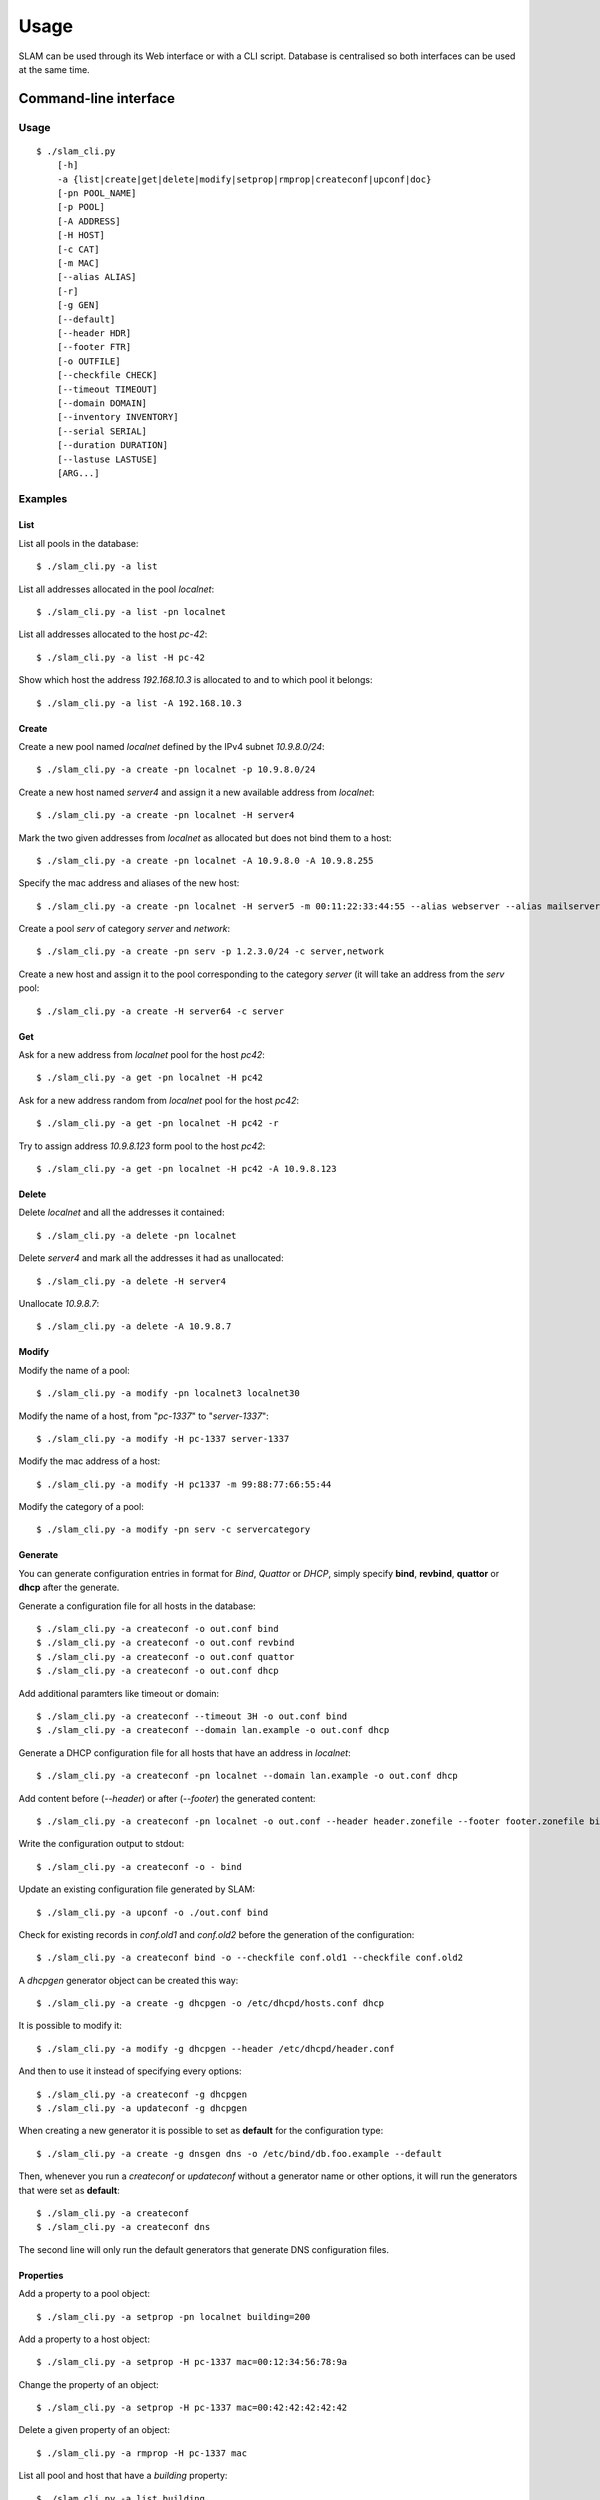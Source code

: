 Usage
=====

SLAM can be used through its Web interface or with a CLI script. Database is
centralised so both interfaces can be used at the same time.

Command-line interface
----------------------

Usage
^^^^^

::

    $ ./slam_cli.py
        [-h]
        -a {list|create|get|delete|modify|setprop|rmprop|createconf|upconf|doc}
        [-pn POOL_NAME]
        [-p POOL]
        [-A ADDRESS]
        [-H HOST]
        [-c CAT]
        [-m MAC]
        [--alias ALIAS]
        [-r]
        [-g GEN]
        [--default]
        [--header HDR]
        [--footer FTR]
        [-o OUTFILE]
        [--checkfile CHECK]
        [--timeout TIMEOUT]
        [--domain DOMAIN]
        [--inventory INVENTORY]
        [--serial SERIAL]
        [--duration DURATION]
        [--lastuse LASTUSE]
        [ARG...]

.. program:: slam-cli

.. option:: -h, --help

    Print the help message.

.. option:: -a, --action ACTION

    Select any available action among: list, create, get, delete,
    modify, setprop, rmprop, createconf, upconf or log.

    This option is required.

.. option:: -pn, --pool-name POOL_NAME

    The name of the address pool to apply actions onto.

.. option:: -p POOL, --pool POOL

     Address definition of the pool to manage (ex: 10.1.2.0/24, fc00::/7,
     "addr1,addr2,addr3").

.. option:: -A, --address ADDRESS

    An address to list, allocate or free.

.. option:: -H, --host HOST

    The name of the host to manage.

.. option:: -c, --category CAT

    One or more category of pool to create or to assign to a host.

.. option:: -m, --mac MAC

    The mac address to assign to the host.

.. option:: --alias ALIAS

    Specify one or more alias for the host name.

.. option:: -r, --random

    Hosts will get random addresses from the pool.

.. option:: -g , --generator GEN

    The name of a generator object to retrieve or create.

.. option:: --header HDR

    Header file path for the configuration files to generate. Its content will
    be inserted before the generated configuration.

.. option:: --footer FTR

    Footer file path for the configuration files to generate. Its content will
    be inserted after the generated configuration.

.. option:: -o, --output OUTFILE

    Output file path for the configuration files to generate, or - for stdout.

.. option:: --checkfile CHECK

    A list of file to check for duplicates before generating configuration.

.. option:: --timeout TIMEOUT

    A timeout in the format used by bind that will be used to generate records
    in bind files.

.. option:: --domain DOMAIN

    Specify a domain that will be used for every entry in the generated
    configuration files.

.. option:: --inventory INVENTORY

    Specify the inventory number of a host.

.. option:: --serial SERIAL

    Specify the serial number of a host.

.. option:: --duration DURATION

    Specify the duration of an address allocation, in days.

.. option:: --lastuse LASTUSE

    Update the time the address was last used with the new timestamp.

.. option:: ARG

    Specify arguments for additional information required by specific action or
    options like *generate* or *setprop*.

Examples
^^^^^^^^

List
""""

List all pools in the database::

    $ ./slam_cli.py -a list

List all addresses allocated in the pool *localnet*::

    $ ./slam_cli.py -a list -pn localnet

List all addresses allocated to the host *pc-42*::

    $ ./slam_cli.py -a list -H pc-42

Show which host the address *192.168.10.3* is allocated to and to which pool
it belongs::

    $ ./slam_cli.py -a list -A 192.168.10.3


Create
""""""

Create a new pool named *localnet* defined by the IPv4 subnet *10.9.8.0/24*::

    $ ./slam_cli.py -a create -pn localnet -p 10.9.8.0/24

Create a new host named *server4* and assign it a new available address from
*localnet*::

    $ ./slam_cli.py -a create -pn localnet -H server4

Mark the two given addresses from *localnet* as allocated but does not bind
them to a host::

    $ ./slam_cli.py -a create -pn localnet -A 10.9.8.0 -A 10.9.8.255

Specify the mac address and aliases of the new host::

    $ ./slam_cli.py -a create -pn localnet -H server5 -m 00:11:22:33:44:55 --alias webserver --alias mailserver

Create a pool *serv* of category *server* and *network*::

    $ ./slam_cli.py -a create -pn serv -p 1.2.3.0/24 -c server,network

Create a new host and assign it to the pool corresponding to the category
*server* (it will take an address from the *serv* pool::

    $ ./slam_cli.py -a create -H server64 -c server


Get
"""

Ask for a new address from *localnet* pool for the host *pc42*::

    $ ./slam_cli.py -a get -pn localnet -H pc42

Ask for a new address random from *localnet* pool for the host *pc42*::

    $ ./slam_cli.py -a get -pn localnet -H pc42 -r

Try to assign address *10.9.8.123* form pool to the host *pc42*::

    $ ./slam_cli.py -a get -pn localnet -H pc42 -A 10.9.8.123



Delete
""""""

Delete *localnet* and all the addresses it contained::

    $ ./slam_cli.py -a delete -pn localnet

Delete *server4* and mark all the addresses it had as unallocated::

    $ ./slam_cli.py -a delete -H server4

Unallocate *10.9.8.7*::

    $ ./slam_cli.py -a delete -A 10.9.8.7


Modify
""""""

Modify the name of a pool::

    $ ./slam_cli.py -a modify -pn localnet3 localnet30

Modify the name of a host, from "*pc-1337*" to "*server-1337*"::

    $ ./slam_cli.py -a modify -H pc-1337 server-1337

Modify the mac address of a host::

    $ ./slam_cli.py -a modify -H pc1337 -m 99:88:77:66:55:44

Modify the category of a pool::

    $ ./slam_cli.py -a modify -pn serv -c servercategory


Generate
""""""""

You can generate configuration entries in format for *Bind*, *Quattor* or
*DHCP*, simply specify **bind**, **revbind**, **quattor** or **dhcp** after the
generate.

Generate a configuration file for all hosts in the database::

    $ ./slam_cli.py -a createconf -o out.conf bind
    $ ./slam_cli.py -a createconf -o out.conf revbind
    $ ./slam_cli.py -a createconf -o out.conf quattor
    $ ./slam_cli.py -a createconf -o out.conf dhcp

Add additional paramters like timeout or domain::

    $ ./slam_cli.py -a createconf --timeout 3H -o out.conf bind
    $ ./slam_cli.py -a createconf --domain lan.example -o out.conf dhcp

Generate a DHCP configuration file for all hosts that have an address in
*localnet*::

    $ ./slam_cli.py -a createconf -pn localnet --domain lan.example -o out.conf dhcp

Add content before (*--header*) or after (*--footer*) the generated content::

    $ ./slam_cli.py -a createconf -pn localnet -o out.conf --header header.zonefile --footer footer.zonefile bind

Write the configuration output to stdout::

    $ ./slam_cli.py -a createconf -o - bind

Update an existing configuration file generated by SLAM::

    $ ./slam_cli.py -a upconf -o ./out.conf bind

Check for existing records in *conf.old1* and *conf.old2* before the generation
of the configuration::

    $ ./slam_cli.py -a createconf bind -o --checkfile conf.old1 --checkfile conf.old2

A *dhcpgen* generator object can be created this way::

    $ ./slam_cli.py -a create -g dhcpgen -o /etc/dhcpd/hosts.conf dhcp

It is possible to modify it::

    $ ./slam_cli.py -a modify -g dhcpgen --header /etc/dhcpd/header.conf

And then to use it instead of specifying every options::

    $ ./slam_cli.py -a createconf -g dhcpgen
    $ ./slam_cli.py -a updateconf -g dhcpgen

When creating a new generator it is possible to set as **default** for the
configuration type::

    $ ./slam_cli.py -a create -g dnsgen dns -o /etc/bind/db.foo.example --default

Then, whenever you run a *createconf* or *updateconf* without a generator name
or other options, it will run the generators that were set as **default**::

    $ ./slam_cli.py -a createconf
    $ ./slam_cli.py -a createconf dns

The second line will only run the default generators that generate DNS
configuration files.


Properties
""""""""""

Add a property to a pool object::

    $ ./slam_cli.py -a setprop -pn localnet building=200

Add a property to a host object::

    $ ./slam_cli.py -a setprop -H pc-1337 mac=00:12:34:56:78:9a

Change the property of an object::

    $ ./slam_cli.py -a setprop -H pc-1337 mac=00:42:42:42:42:42

Delete a given property of an object::

    $ ./slam_cli.py -a rmprop -H pc-1337 mac

List all pool and host that have a *building* property::

    $ ./slam_cli.py -a list building

List all pool and host that have a *buidling* property of value *200*::

    $ ./slam_cli.py -a list building=200


Logs
""""

Every action is logged in the database. It is possible to access log entries
with::

    $ ./slam_cli.py -a log


Web interface
-------------

Running a server
^^^^^^^^^^^^^^^^

To run a *test* web server on port *port*, you can run this command::

    $ ./src/manage.py runserver <port>

To run a *production* FastCGI server, run this command::

    $ ./src/manage.py runfcgi

Look at the `Django documentation
<https://docs.djangoproject.com/en/1.4/ref/django-admin/#runfcgi-options>`_ for
more information about the options of theses commands.


Test-suite
----------

To run the test-suite you need *python-nose*.

Then, from the root directory of SLAM, you can run this command::

    nosetests

You can also see the test-suite code coverage if you have *nose-cov*
installed::

    nosetests --with-cov --cov-report term-missing --cov src/

Documentation
-------------

To generate the documentation, you need *python-spinx*, then, from the *doc*
directory you can run this command to see all the available output formats::

    make help

And choose the one you prefer::

    make html
